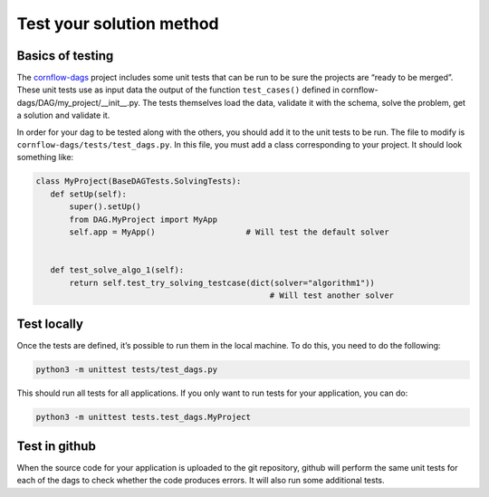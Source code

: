 Test your solution method
=============================================

Basics of testing
------------------------------

The `cornflow-dags <https://github.com/baobabsoluciones/cornflow/tree/master/cornflow-dags>`_ project includes some unit tests that can be run to be sure the projects are “ready to be merged”. These unit tests use as input data the output of the function ``test_cases()`` defined in cornflow-dags/DAG/my_project/__init__.py. The tests themselves load the data, validate it with the schema, solve the problem, get a solution and validate it.

In order for your dag to be tested along with the others, you should add it to the unit tests to be run. The file to modify is ``cornflow-dags/tests/test_dags.py``. In this file, you must add a class corresponding to your project. It should look something like:

.. code-block:: python

    class MyProject(BaseDAGTests.SolvingTests):
       def setUp(self):
           super().setUp()
           from DAG.MyProject import MyApp
           self.app = MyApp()                   # Will test the default solver


       def test_solve_algo_1(self):
           return self.test_try_solving_testcase(dict(solver="algorithm1"))
                                                     # Will test another solver


Test locally
---------------

Once the tests are defined, it’s possible to run them in the local machine. To do this, you need to do the following:

.. code-block:: bash

    python3 -m unittest tests/test_dags.py


This should run all tests for all applications. If you only want to run tests for your application, you can do:

.. code-block:: bash

    python3 -m unittest tests.test_dags.MyProject

Test in github
-----------------

When the source code for your application is uploaded to the git repository, github will perform the same unit tests for each of the dags to check whether the code produces errors. It will also run some additional tests.
